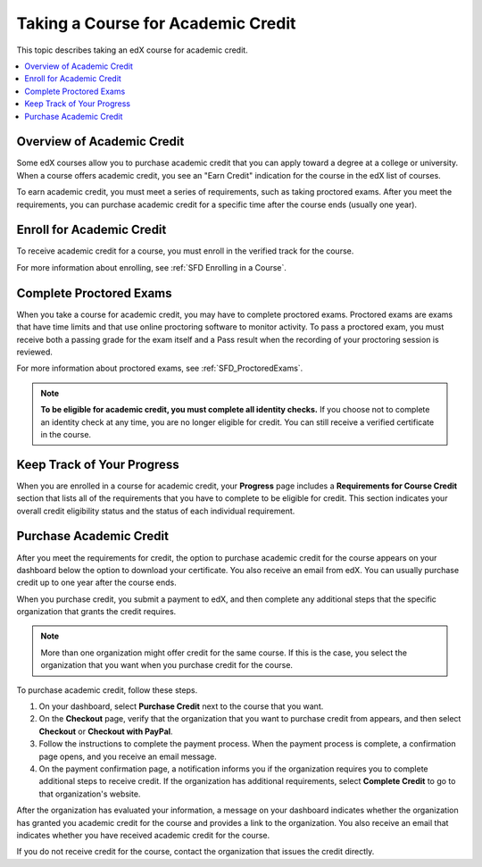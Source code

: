 .. _SFD Academic Course Credit:

###################################
Taking a Course for Academic Credit
###################################

This topic describes taking an edX course for academic credit.

.. contents::
  :local:
  :depth: 1

******************************
Overview of Academic Credit
******************************

Some edX courses allow you to purchase academic credit that you can apply
toward a degree at a college or university. When a course offers academic
credit, you see an "Earn Credit" indication for the course in the edX list of
courses.

.. image:: /Images/SFD_Credit_YellowIndicator.png
 :width: 200
 :alt: A course tile showing the "Earn Credit" indication.

To earn academic credit, you must meet a series of requirements, such as taking
proctored exams. After you meet the requirements, you can purchase academic
credit for a specific time after the course ends (usually one year).

*****************************
Enroll for Academic Credit
*****************************

To receive academic credit for a course, you must enroll in the verified track
for the course.

For more information about enrolling, see :ref:`SFD Enrolling in a Course`.

*****************************
Complete Proctored Exams
*****************************

When you take a course for academic credit, you may have to complete proctored
exams. Proctored exams are exams that have time limits and that use online
proctoring software to monitor activity. To pass a proctored exam, you must
receive both a passing grade for the exam itself and a Pass result when the
recording of your proctoring session is reviewed.

For more information about proctored exams, see :ref:`SFD_ProctoredExams`.

.. note:: **To be eligible for academic credit, you must complete all identity
 checks.** If you choose not to complete an identity check at any time, you
 are no longer eligible for credit. You can still receive a verified
 certificate in the course.


*****************************
Keep Track of Your Progress
*****************************

When you are enrolled in a course for academic credit, your **Progress** page
includes a **Requirements for Course Credit** section that lists all of the
requirements that you have to complete to be eligible for credit. This section
indicates your overall credit eligibility status and the status of each
individual requirement.

.. image:: /Images/SFD_Credit_ReqList.png
 :width: 400
 :alt: Progress page with a list of credit requirements below the progress
     graph.

.. update image when sandbox ready (8/7: currently can't show anything but
.. "Upcoming" status)

*****************************
Purchase Academic Credit
*****************************

After you meet the requirements for credit, the option to purchase academic
credit for the course appears on your dashboard below the option to download
your certificate. You also receive an email from edX. You can usually purchase
credit up to one year after the course ends.

When you purchase credit, you submit a payment to edX, and then complete any
additional steps that the specific organization that grants the credit
requires.

.. note:: More than one organization might offer credit for the same course.
 If this is the case, you select the organization that you want when you
 purchase credit for the course.

To purchase academic credit, follow these steps.

#. On your dashboard, select **Purchase Credit** next to the course that you
   want.
#. On the **Checkout** page, verify that the organization that you want to
   purchase credit from appears, and then select **Checkout** or **Checkout
   with PayPal**.

#. Follow the instructions to complete the payment process. When the payment
   process is complete, a confirmation page opens, and you receive an email
   message.

#. On the payment confirmation page, a notification informs you if the
   organization requires you to complete additional steps to receive credit.
   If the organization has additional requirements, select **Complete Credit**
   to go to that organization's website.

After the organization has evaluated your information, a message on your
dashboard indicates whether the organization has granted you academic credit
for the course and provides a link to the organization. You also receive an
email that indicates whether you have received academic credit for the course.

If you do not receive credit for the course, contact the organization that
issues the credit directly.
